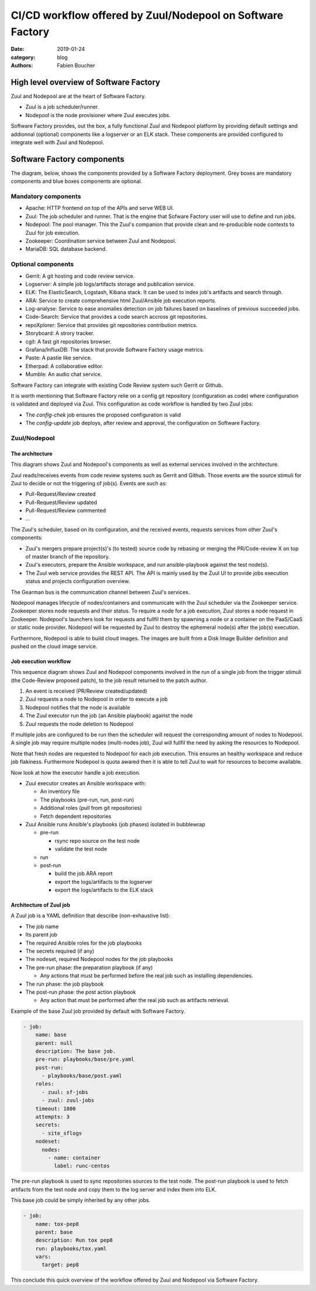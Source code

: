 CI/CD workflow offered by Zuul/Nodepool on Software Factory
###########################################################

:date: 2019-01-24
:category: blog
:authors: Fabien Boucher

High level overview of Software Factory
=======================================

Zuul and Nodepool are at the heart of Software Factory.

* Zuul is a job scheduler/runner.
* Nodepool is the node provisioner where Zuul executes jobs.

Software Factory provides, out the box, a fully functional Zuul and Nodepool
platform by providing default settings and addionnal (optional) components like
a logserver or an ELK stack. These components are provided configured to
integrate well with Zuul and Nodepool.

Software Factory components
===========================

The diagram, below, shows the components provided by a Software Factory
deployment. Grey boxes are mandatory components and blue boxes components are
optional.

.. image:: images/sf-arch.png

Mandatory components
--------------------

* Apache: HTTP frontend on top of the APIs and serve WEB UI.
* Zuul: The job scheduler and runner. That is the engine that Sofware Factory
  user will use to define and run jobs.
* Nodepool: The pool manager. This the Zuul's companion that provide clean
  and re-producible node contexts to Zuul for job execution.
* Zookeeper: Coordination service between Zuul and Nodepool.
* MariaDB: SQL database backend.

Optional components
-------------------

* Gerrit: A git hosting and code review service. 
* Logserver: A simple job logs/artifacts storage and publication service. 
* ELK: The ElasticSearch, Logstash, Kibana stack. It can be used to
  index job's artifacts and search through.
* ARA: Service to create comprehensive html Zuul/Ansible job execution reports.
* Log-analyse: Service to ease anomalies detection on job failures based on
  baselines of previous succeeded jobs.
* Code-Search: Service that provides a code search accross git repositories.
* repoXplorer: Service that provides git repositories contribution metrics.
* Storyboard: A strory tracker.
* cgit: A fast git repositories browser.
* Grafana/InfluxDB: The stack that provide Software Factory usage metrics.
* Paste: A pastie like service.
* Etherpad: A collaborative editor.
* Mumble: An audio chat service.

Software Factory can integrate with existing Code Review system such Gerrit
or Github.

It is worth mentioning that Software Factory relie on a config git repository
(configuration as code) where configuration is validated and deployed via 
Zuul. This configuration as code workflow is handled by two Zuul jobs:

* The *config-chek* job ensures the proposed configuration is valid
* The *config-update* job deploys, after review and approval,
  the configuration on Software Factory.

Zuul/Nodepool
-------------

The architecture
................

This diagram shows Zuul and Nodepool's components as well as external
services involved in the architecture.
 
.. image:: images/zuul-nodepool-arch.png

Zuul reads/receives events from code review systems such as Gerrit and Github.
Those events are the source stimuli for Zuul to decide or not the triggering
of job(s). Events are such as:

* Pull-Request/Review created
* Pull-Request/Review updated
* Pull-Request/Review commented
* ...

The Zuul's scheduler, based on its configuration, and the received events,
requests services from other Zuul's components:

* Zuul's mergers prepare project(s)'s (to tested) source code by
  rebasing or merging the PR/Code-review X on top of master branch of
  the repository.
* Zuul's executors, prepare the Ansible workspace, and run ansible-playbook
  against the test node(s).
* The Zuul web service provides the REST API. The API is mainly used by
  the Zuul UI to provide jobs execution status and projects configuration
  overview.

The Gearman bus is the communication channel between Zuul's services.

Nodepool manages lifecycle of nodes/containers and communicate with the
Zuul scheduler via the Zookeeper service. Zookeeper stores node requests and
their status. To require a node for a job execution, Zuul stores a node request
in Zookeeper. Nodepool's launchers look for requests and fullfil them
by spawning a node or a container on the PaaS/CaaS or static node provider.
Nodepool will be requested by Zuul to destroy the ephemeral node(s) after
the job(s) execution.

Furthermore, Nodepool is able to build cloud images. The images are built
from a Disk Image Builder definition and pushed on the cloud image service.

Job execution workflow
......................

This sequence diagram shows Zuul and Nodepool components involved in
the run of a single job from the trigger stimuli (the Code-Review proposed
patch), to the job result returned to the patch author.

.. image:: images/zuul-nodepool-workflow.png

1. An event is received (PR/Review created/updated)
2. Zuul requests a node to Nodepool in order to execute a job
3. Nodepool notifies that the node is available
4. The Zuul executor run the job (an Ansible playbook) against the node
5. Zuul requests the node deletion to Nodepool

If multiple jobs are configured to be run then the scheduler will request
the corresponding amount of nodes to Nodepool. A single job may require
multiple nodes (multi-nodes job), Zuul will fullfil the need by asking
the resources to Nodepool.

Note that fresh nodes are requested to Nodepool for each job execution. This
ensures an healthy workspace and reduce job flakiness. Furthermore Nodepool
is quota awared then it is able to tell Zuul to wait for resources to become
available.

Now look at how the executor handle a job execution.

.. image:: images/zuul-executor-workflow.png

* Zuul executor creates an Ansible workspace with:

  - An inventory file 
  - The playbooks (pre-run, run, post-run) 
  - Additional roles (pull from git repositories)
  - Fetch dependent repositories

* Zuul Ansible runs Ansible's playbooks (job phases) isolated in bubblewrap

  - pre-run

    + rsync repo source on the test node
    + validate the test node

  - run
  - post-run

    + build the job ARA report
    + export the logs/artifacts to the logserver
    + export the logs/artifacts to the ELK stack

Architecture of Zuul job
........................

A Zuul job is a YAML definition that describe (non-exhaustive list):

* The job name
* Its parent job 
* The required Ansible roles for the job playbooks
* The secrets required (if any)
* The nodeset, required Nodepool nodes for the job playbooks
* The pre-run phase: the preparation playbook (if any)

  - Any actions that must be performed before the real
    job such as installing dependencies.

* The run phase: the job playbook
* The post-run phase: the post action playbook

  - Any action that must be performed after the real
    job such as artifacts retrieval.

Example of the base Zuul job provided by default with Software Factory.

.. code-block:: YAML

  - job:
      name: base
      parent: null
      description: The base job.
      pre-run: playbooks/base/pre.yaml
      post-run:
        - playbooks/base/post.yaml
      roles:
        - zuul: sf-jobs
        - zuul: zuul-jobs
      timeout: 1800
      attempts: 3
      secrets:
        - site_sflogs
      nodeset:
        nodes:
          - name: container
            label: runc-centos

The pre-run playbook is used to sync repositories sources to the test node.
The post-run playbook is used to fetch artifacts from the test node and
copy them to the log server and index them into ELK.

This base job could be simply inherited by any other jobs.

.. code-block:: YAML

  - job:
      name: tox-pep8
      parent: base
      description: Run tox pep8
      run: playbooks/tox.yaml
      vars:
        target: pep8

This conclude this quick overview of the workflow offered by Zuul and Nodepool
via Software Factory.


